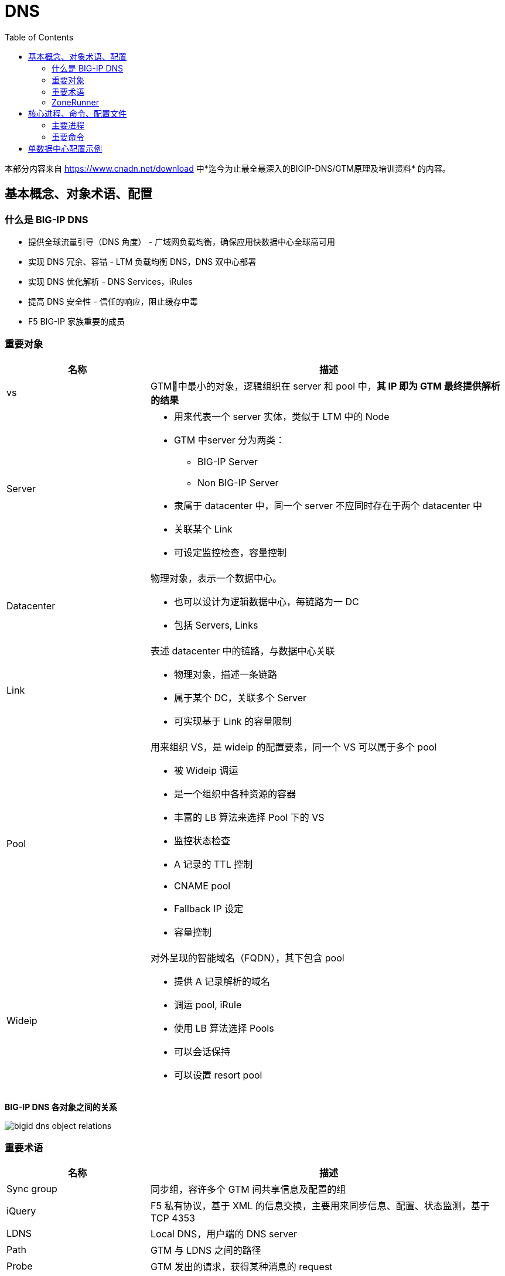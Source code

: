 = DNS
:toc: manual

本部分内容来自 https://www.cnadn.net/download 中*迄今为止最全最深入的BIGIP-DNS/GTM原理及培训资料* 的内容。

== 基本概念、对象术语、配置

=== 什么是 BIG-IP DNS

* 提供全球流量引导（DNS 角度） - 广域网负载均衡，确保应用快数据中心全球高可用
* 实现 DNS 冗余、容错 - LTM 负载均衡 DNS，DNS 双中心部署
* 实现 DNS 优化解析 - DNS Services，iRules
* 提高 DNS 安全性 - 信任的响应，阻止缓存中毒
* F5 BIG-IP 家族重要的成员

=== 重要对象

[cols="2,5a"]
|===
|名称 |描述

|vs
|GTM􏱄中最小的对象，逻辑组织在 server 和 pool 中，*其 IP 即为 GTM 最终提供解析的结果*

|Server
|
* 用来代表一个 server 实体，类似于 LTM 中的 Node
* GTM 中server 分为两类：
** BIG-IP Server
** Non BIG-IP Server
* 隶属于 datacenter 中，同一个 server 不应同时存在于两个 datacenter 中
* 关联某个 Link
* 可设定监控检查，容量控制

|Datacenter
|物理对象，表示一个数据中心。

* 也可以设计为逻辑数据中心，每链路为一 DC
* 包括 Servers, Links

|Link
|表述 datacenter 中的链路，与数据中心关联

* 物理对象，描述一条链路
* 属于某个 DC，关联多个 Server
* 可实现基于 Link 的容量限制

|Pool
|用来组织 VS，是 wideip 的配置要素，同一个 VS 可以属于多个 pool

* 被 Wideip 调运
* 是一个组织中各种资源的容器
* 丰富的 LB 算法来选择 Pool 下的 VS
* 监控状态检查
* A 记录的 TTL 控制
* CNAME pool
* Fallback IP 设定
* 容量控制

|Wideip
|对外呈现的智能域名（FQDN），其下包含 pool

* 提供 A 记录解析的域名
* 调运 pool, iRule
* 使用 LB 算法选择 Pools
* 可以会话保持
* 可以设置 resort pool
|===

*BIG-IP DNS 各对象之间的关系*

image:img/bigid-dns-object-relations.png[]

=== 重要术语

[cols="2,5a"]
|===
|名称 |描述

|Sync group
|同步组，容许多个 GTM 间共享信息及配置的组

|iQuery
|F5 私有协议，基于 XML 的信息交换，主要用来同步信息、配置、状态监测，基于 TCP 4353

|LDNS
|Local DNS，用户端的 DNS server

|Path
|GTM 与 LDNS 之间的路径

|Probe
|GTM 发出的请求，获得某种消息的 request

|Monitor
|针对 service 的状态监测

|Listener
|GTM 对外提供服务的 IP，实际呈现为一个 LTM 部分中的 VS

* 可以是 Self IP
* 也可以是 Floating IP
|===

=== ZoneRunner

ZoneRunner 是 BIG-IP DNS 提供的一个图形化的 BIND 管理界面，属于一个中间程序，是 GTM 前端和后端 BIND 的通信接口，在 Zone 同步中起着关键作用。

== 核心进程、命令、配置文件

=== 主要进程

[source, bash]
.*查看运行的主要进程*
----
[root@bigipA:Active:Standalone] config # bigstart status | grep run
alertd       run (pid 6846) 2 hours
big3d        run (pid 7135) 2 hours
bigd         run (pid 5635) 2 hours
cbrd         run (pid 4174) 2 hours
chmand       run (pid 5177) 2 hours
csyncd       run (pid 5627) 2 hours
devmgmtd     run (pid 4847) 2 hours
dynconfd     run (pid 4845) 2 hours
errdefsd     run (pid 7574) 2 hours
eventd       run (pid 5639) 2 hours
evrouted     run (pid 7580) 2 hours
gtmd         run (pid 4851) 2 hours
icr_eventd   run (pid 6431) 2 hours
iprepd       run (pid 5179) 2 hours
keymgmtd     run (pid 6848) 2 hours
lacpd        run (pid 4854) 2 hours
lind         run (pid 4448) 2 hours
logstatd     run (pid 5636) 2 hours
mcpd         run (pid 4170) 2 hours
merged       run (pid 5170) 2 hours
mgmt_acld    run (pid 6055) 2 hours
named        run (pid 7576) 2 hours
ntlmconnpool run (pid 7573) 2 hours
pccd         run (pid 4443) 2 hours
restjavad    run (pid 4172) 2 hours
restnoded    run (pid 6432) 2 hours
scriptd      run (pid 5638) 2 hours
sflow_agent  run (pid 7139) 2 hours
snmpd        run (pid 6434) 2 hours
sod          run (pid 4165) 2 hours
statsd       run (pid 4169) 2 hours
syscalld     run (pid 5178) 2 hours
tamd         run (pid 5626) 2 hours
tmipsecd     run (pid 5634) 2 hours
tmm          run (pid 6839) 2 hours
tmrouted     run (pid 4855) 2 hours
tomcat       run (pid 6430) 2 hours
vxland       run (pid 4441) 2 hours
wccpd        run (pid 6435) 2 hours
zrd          run (pid 7137) 2 hours
zxfrd        run (pid 6841) 2 hours
----

*主要进程之间的关系图*

image:img/bigip-dns-process.png[]

* *gtmd* - 负责智能解析，会话保持，负责发起 iQuery 连接、发送 probe request、接收 big3d 反馈的信息并对信息进行处理，Forward 解析应答给 TMM
* *big3d* - 存在于 bigip 类型 server 上，iQuery 端口的监听进程，负责执行具体的探测动作，并将消息反馈给 gtmd
* *tmm* - 负责 listener, DNS 请求实际由 tmm 先获得，如请求的目的地址是 listener，交给 gtmd
* *zrd* - Zone runner 进程，负责 GUI-zonerunner 界面操作与 named 的通讯，利用好 BIND 的 dynamic dns 来 update，配置 wideip 时通知 zrd，zrd 调度sync_zones 同步 zone 数据，并验证、更新 zone；错误的zone bind配置会导致 zrd 不断反复重启
* *named* - Bind 的核心进程，named.conf，zones 加载，负责处理 return to dns 请求，zrd 发送的更新被存储到 named 的 journal files 中，更新不实时的反应在 zone 文件中 Rndc freeze
* *zxfrd* - DNS Express 功能的 zone 同步进程，负责和 master 间同步，并将信息报告给 tmm 

=== 重要命令

[source, bash]
.*bigip_add: 在 bigip server 间同步证书*
----
 bigip_add -h

usage: bigip_add  [ [ -d ] [ -a ] [-p] [ -h ] [ -allow_duplicates ][ <default user>@ ] [ <peer ip address> | <user>@<peer ip address> ] ]
      -d  Debug mode
      -a  Appliance mode
      -p  Specify which port to use for establishing this ssh connection.
      -h  This help text
      -allow_duplicates Do not remove duplicate certs during certificate exchange procedure.
----

[source, bash]
.*iqdump - 额外创建一条 iquery connection，是 iquery mesh 排错的重要工具*
----
iqdump -h
usage: iqdump host [[-s] sync_group] [-cipher cipher_list] [-t min_tls_version]
	-s: set sync group name
	-cipher: set cipherlist for iquery connection
	-t: set the minimum allowed TLS version
----

[source, bash]
.*tmsh htm - tmsh 命令行*
----
show gtm 
----

[source, bash]
.*sync_zones - 同步 named 和 zones*
----
sync_zones
----

[source, bash]
.*geoip_lookup - 查询一个 IP 的 Geolocation 信息*
----
geoip_lookup 10.1.10.240
----

== 单数据中心配置示例

单数据中心场景如下：

image:img/gtm-1st-example.png[]

* 数据中心名称为 BJ_DS
* DNS 和 LTM 两台设备位于数据中心
* 数据中心内网 5 台服务器，分两组对外提供服务，两组服务器通过 LTM 进行负载均衡，负载均衡上的 VS 对外提供服务
* 权威域上注册一个域名 `example.com` 来表示服务的域名

[source, bash]
.*1. Prepare VS*
----
// vs 1
create ltm pool http_pool_1 members add { 10.1.20.11:80 { address 10.1.20.11 } 10.1.20.12:80 { address 10.1.20.12 } 10.1.20.13:80 { address 10.1.20.13 } }
create ltm virtual vs_1 destination 10.1.10.40:80 ip-protocol tcp pool http_pool_1 

// vs 2
create ltm pool http_pool_2 members add { 10.1.20.14:80 { address 10.1.20.14 } 10.1.20.15:80 { address 10.1.20.15 } }
create ltm virtual vs_2 destination 10.1.10.41:80 ip-protocol tcp pool http_pool_2

// verify vs 1 and 2
curl http://10.1.10.40/hello
curl http://10.1.10.41/hello
----

[source, bash]
.*2. 创建 Listener*
----
// create
create gtm listener sample_listener address 10.1.10.50 ip-protocol udp 

// test
dig @10.1.10.50 example.com
dig @10.1.10.50 example.com +short
----

[source, bash]
.*3. 创建 Data Center*
----
// data center
create gtm datacenter BJ_DC

// show data center
show gtm datacenter BJ_DC 
----

[source, bash]
.*4. 创建 Servers(一个 DNS，一个 LTM，均位于 BJ_DC)*
----
// create dns server
create gtm server BJ_DC_DNS datacenter BJ_DC devices add { dns.example.com { addresses add { 10.1.10.240 } } } monitor bigip

// create ltm server
create gtm server BJ_DC_LTM datacenter BJ_DC devices add { ltm.example.com { addresses add { 10.1.10.245 } } } monitor bigip virtual-servers add { service_vs_1 { destination 10.1.10.40:80 } service_vs_2 { destination 10.1.10.41:80 } } 

// 登录 DNS，执行如下命令完成，证书交换
bigip_add 10.1.10.245 

// the two servers state
# show gtm server | grep State
  State        : enabled
  State        : enabled
----

[source, bash]
.*5. 创建 a 记录 Pool*
----
create gtm pool a bj_service_pool_1 members add { BJ_DC_LTM:service_vs_1}
create gtm pool a bj_service_pool_2 members add { BJ_DC_LTM:service_vs_2 }
----

[source, bash]
.*6. 创建 Wideip*
----
create gtm wideip a example.com pools add { bj_service_pool_1 bj_service_pool_2 }
----

[source, bash]
.*7. 测试*
----
$ dig @10.1.10.50 example.com +short
10.1.10.41
10.1.10.40
----

[source, bash]
.*8. 创建 cname pool*
----
create gtm pool cname bj_service_cname members add { example.com }
----

[source, bash]
.*9. 创建 Wideip 指向 cname pool*
----

----

[source, bash]
.**
----

----

[source, bash]
.**
----

----

[source, bash]
.**
----

----

[source, bash]
.**
----

----
